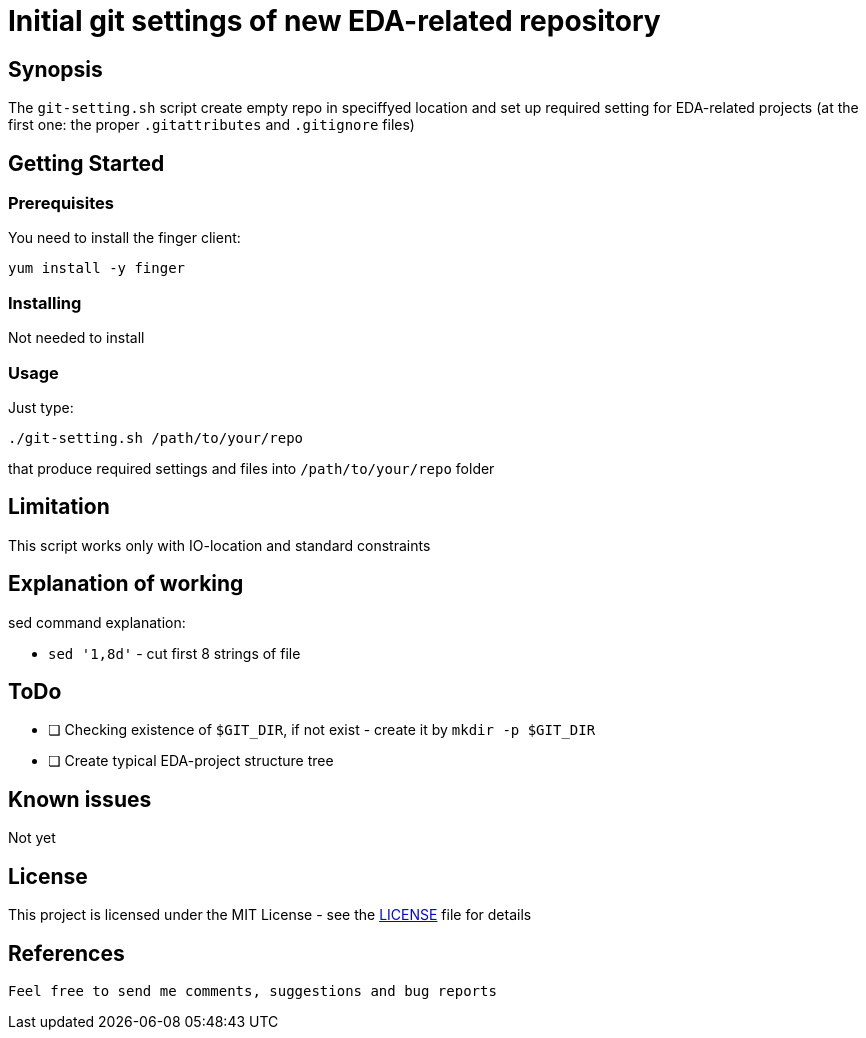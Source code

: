 =  Initial git settings of new EDA-related repository

== Synopsis

The `git-setting.sh` script create empty repo in speciffyed location and set up required setting for EDA-related projects (at the first one: the proper `.gitattributes` and `.gitignore` files)

== Getting Started

=== Prerequisites

You need to install the finger client:

  yum install -y finger


=== Installing

Not needed to install


=== Usage

Just type:

```
./git-setting.sh /path/to/your/repo
```

that produce required settings and files into `/path/to/your/repo` folder



== Limitation

This script works only with IO-location and standard constraints

== Explanation of working

sed command explanation:

* `sed '1,8d'`  - cut first 8 strings of file

== ToDo

* [ ] Checking existence of `$GIT_DIR`, if not exist - create it by `mkdir -p $GIT_DIR`
* [ ] Create typical EDA-project structure tree


== Known issues

Not yet

== License

This project is licensed under the MIT License - see the  link:LICENSE[] file for details

== References


----

Feel free to send me comments, suggestions and bug reports

